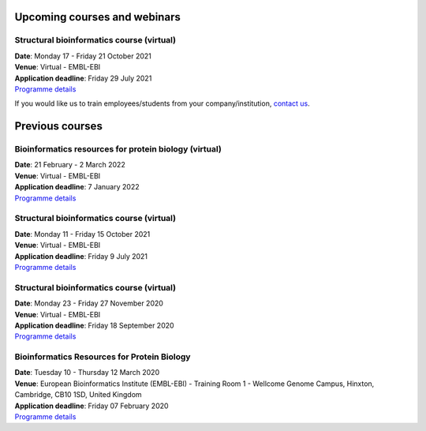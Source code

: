 ################################
Upcoming courses and webinars
################################

************************************************************************
Structural bioinformatics course (virtual)
************************************************************************

| **Date**:  Monday 17 - Friday 21 October 2021
| **Venue**:  Virtual - EMBL-EBI
| **Application deadline**: Friday 29 July 2021
| `Programme details <https://www.ebi.ac.uk/training/events/structural-bioinformatics-2022/>`_


If you would like us to train employees/students from your company/institution, `contact us <https://www.ebi.ac.uk/support/interpro>`_.

################
Previous courses
################

************************************************************************
Bioinformatics resources for protein biology (virtual)
************************************************************************

| **Date**:  21 February - 2 March 2022
| **Venue**:  Virtual - EMBL-EBI
| **Application deadline**: 7 January 2022
| `Programme details <https://www.ebi.ac.uk/training/events/bioinformatics-resources-protein-biology-2022/>`_

************************************************************************
Structural bioinformatics course (virtual)
************************************************************************

| **Date**:  Monday 11 - Friday 15 October 2021
| **Venue**:  Virtual - EMBL-EBI
| **Application deadline**: Friday 9 July 2021
| `Programme details <https://www.ebi.ac.uk/training/events/structural-bioinformatics2021/>`_

******************************************
Structural bioinformatics course (virtual)
******************************************

| **Date**:  Monday 23 - Friday 27 November 2020
| **Venue**:  Virtual - EMBL-EBI
| **Application deadline**:  Friday 18 September 2020
| `Programme details <https://www.ebi.ac.uk/training/events/2020/structural-bioinformatics-virtual>`_

********************************************
Bioinformatics Resources for Protein Biology
********************************************

| **Date**:  Tuesday 10 - Thursday 12 March 2020
| **Venue**:  European Bioinformatics Institute (EMBL-EBI) - Training Room 1 - Wellcome Genome Campus, Hinxton, Cambridge,  CB10 1SD, United Kingdom
| **Application deadline**: Friday 07 February 2020
| `Programme details <https://www.ebi.ac.uk/training/events/2020/bioinformatics-resources-protein-biology-4>`_
